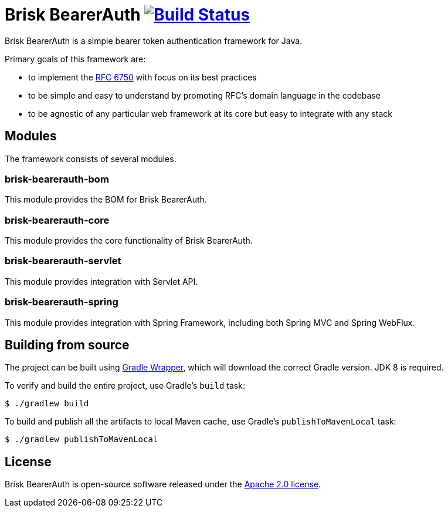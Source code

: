 = Brisk BearerAuth image:https://travis-ci.com/briskidentity/brisk-bearerauth.svg?branch=master["Build Status", link="https://travis-ci.com/briskidentity/brisk-bearerauth"]

Brisk BearerAuth is a simple bearer token authentication framework for Java.

Primary goals of this framework are:

* to implement the https://tools.ietf.org/html/rfc6750[RFC 6750] with focus on its best practices
* to be simple and easy to understand by promoting RFC's domain language in the codebase
* to be agnostic of any particular web framework at its core but easy to integrate with any stack

== Modules

The framework consists of several modules.

=== brisk-bearerauth-bom

This module provides the BOM for Brisk BearerAuth.

=== brisk-bearerauth-core

This module provides the core functionality of Brisk BearerAuth.

=== brisk-bearerauth-servlet

This module provides integration with Servlet API.

=== brisk-bearerauth-spring

This module provides integration with Spring Framework, including both Spring MVC and Spring WebFlux.

== Building from source

The project can be built using https://docs.gradle.org/current/userguide/gradle_wrapper.html[Gradle Wrapper], which will download the correct Gradle version.
JDK 8 is required.

To verify and build the entire project, use Gradle's `build` task:

----
$ ./gradlew build
----

To build and publish all the artifacts to local Maven cache, use Gradle's `publishToMavenLocal` task:

----
$ ./gradlew publishToMavenLocal
----

== License

Brisk BearerAuth is open-source software released under the https://www.apache.org/licenses/LICENSE-2.0.html[Apache 2.0 license].
